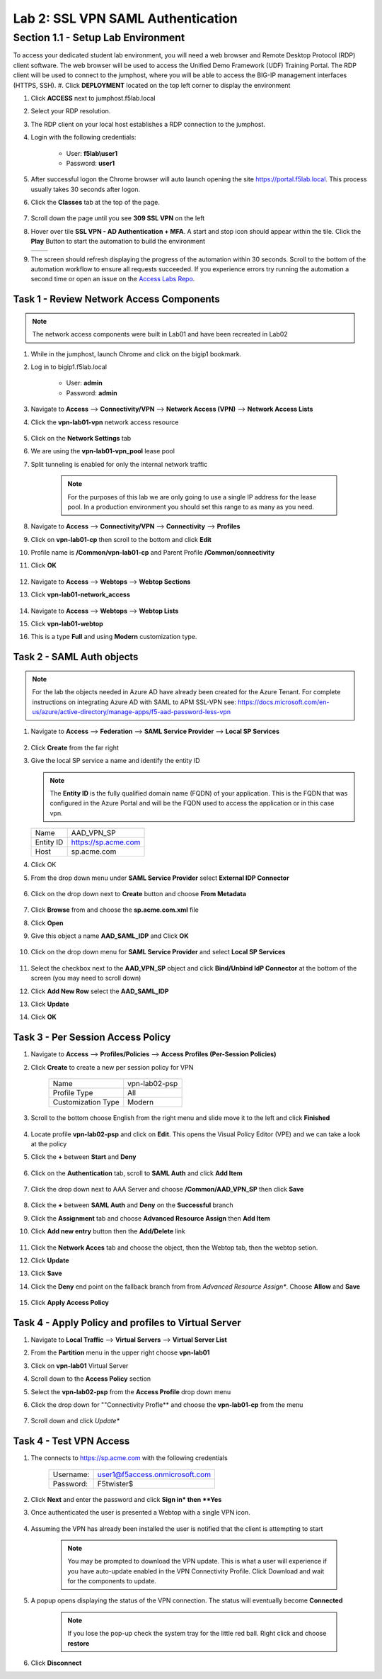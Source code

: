 Lab 2: SSL VPN SAML Authentication
========================================================

Section 1.1 - Setup Lab Environment
-------------------------------------
To access your dedicated student lab environment, you will need a web browser and Remote Desktop Protocol (RDP) client software. The web browser will be used to access the Unified Demo Framework (UDF) Training Portal. The RDP client will be used to connect to the jumphost, where you will be able to access the BIG-IP management interfaces (HTTPS, SSH).
#. Click **DEPLOYMENT** located on the top left corner to display the environment

#. Click **ACCESS** next to jumphost.f5lab.local

   |image0010|

#. Select your RDP resolution.

#. The RDP client on your local host establishes a RDP connection to the jumphost.

#. Login with the following credentials:

         - User: **f5lab\\user1**
         - Password: **user1**

#. After successful logon the Chrome browser will auto launch opening the site https://portal.f5lab.local.  This process usually takes 30 seconds after logon.

#. Click the **Classes** tab at the top of the page.

	 |image0020|

#. Scroll down the page until you see **309 SSL VPN** on the left

   |image0030|

#. Hover over tile **SSL VPN - AD Authentication + MFA**. A start and stop icon should appear within the tile.  Click the **Play** Button to start the automation to build the environment


   +---------------+-------------+
   | |image037|    | |image0040| |
   +---------------+-------------+

#. The screen should refresh displaying the progress of the automation within 30 seconds.  Scroll to the bottom of the automation workflow to ensure all requests succeeded.  If you experience errors try running the automation a second time or open an issue on the `Access Labs Repo <https://github.com/f5devcentral/access-labs>`__.

   |image0050|

Task 1 - Review Network Access Components
~~~~~~~~~~~~~~~~~~~~~~~~~~~~~~~~~~~~~~~~~
.. Note::  The network access components were built in Lab01 and have been recreated in Lab02

#.  While in the jumphost, launch Chrome and click on the bigip1 bookmark.
#.  Log in to bigip1.f5lab.local

      - User: **admin**
      - Password: **admin**

#.  Navigate to **Access** --> **Connectivity/VPN** --> **Network Access (VPN)** --> **Network Access Lists**
#.  Click the **vpn-lab01-vpn** network access resource

      |image016|

#.  Click on the **Network Settings** tab
#.  We are using the **vpn-lab01-vpn_pool** lease pool
#.  Split tunneling is enabled for only the internal network traffic

      |image018|

      .. Note:: For the purposes of this lab we are only going to use a single IP address for the lease pool.  In a production environment you should set this range to as many as you need.

#.  Navigate to **Access** --> **Connectivity/VPN** --> **Connectivity** --> **Profiles**
#.  Click on **vpn-lab01-cp** then scroll to the bottom and click **Edit**
#.  Profile name is **/Common/vpn-lab01-cp** and Parent Profile **/Common/connectivity**
#.  Click **OK**

      |image023|

#.  Navigate to **Access** --> **Webtops** --> **Webtop Sections**
#.  Click **vpn-lab01-network_access**

      |image020|

#.  Navigate to **Access** --> **Webtops** --> **Webtop Lists**
#.  Click **vpn-lab01-webtop**
#.  This is a type **Full** and using **Modern** customization type.

      |image021|

Task 2 - SAML Auth objects
~~~~~~~~~~~~~~~~~~~~~~~~~~~~~~~~~~~~~~~~~
.. Note:: For the lab the objects needed in Azure AD have already been created for the Azure Tenant.  For complete instructions on integrating Azure AD with SAML to APM SSL-VPN see:  https://docs.microsoft.com/en-us/azure/active-directory/manage-apps/f5-aad-password-less-vpn

#.  Navigate to **Access** --> **Federation** --> **SAML Service Provider** --> **Local SP Services**

      |image008|

#.  Click **Create** from the far right
#.  Give the local SP service a name and identify the entity ID

    .. Note::  The **Entity ID** is the fully qualified domain name (FQDN) of your application.  This is the FQDN that was configured in the Azure Portal and will be the FQDN used to access the application or in this case vpn.

    +-------------+-------------------------+
    | Name        |  AAD_VPN_SP             |
    +-------------+-------------------------+
    | Entity ID   | https://sp.acme.com     |
    +-------------+-------------------------+
    | Host        | sp.acme.com             |
    +-------------+-------------------------+

#.  Click OK
#.  From the drop down menu under **SAML Service Provider** select **External IDP Connector**

      |image007|

#.  Click on the drop down next to **Create** button and choose **From Metadata**

      |image009|

#.  Click **Browse** from and choose the **sp.acme.com.xml** file
#.  Click **Open**
#.  Give this object a name **AAD_SAML_IDP**  and Click **OK**

      |image006|

#.  Click on the drop down menu for **SAML Service Provider** and select **Local SP Services**

      |image008|

#.  Select the checkbox next to the **AAD_VPN_SP** object and click **Bind/Unbind IdP Connector** at the bottom of the screen (you may need to scroll down)
#.  Click **Add New Row** select the **AAD_SAML_IDP**
#.  Click **Update**
#.  Click **OK**

      |image010|

Task 3 - Per Session Access Policy
~~~~~~~~~~~~~~~~~~~~~~~~~~~~~~~~~~~

#.  Navigate to **Access** --> **Profiles/Policies** --> **Access Profiles (Per-Session Policies)**
#.  Click **Create** to create a new per session policy for VPN

      +----------------------+----------------+
      | Name                 |  vpn-lab02-psp |
      +----------------------+----------------+
      | Profile Type         |  All           |
      +----------------------+----------------+
      | Customization Type   |  Modern        |
      +----------------------+----------------+

#. Scroll to the bottom choose English from the right menu and slide move it to the left and click **Finished**

      |image024|


#.  Locate profile **vpn-lab02-psp** and click on **Edit**.  This opens the Visual Policy Editor (VPE) and we can take a look at the policy
#.  Click the **+** between **Start** and **Deny**

      |image005|

#.  Click on the **Authentication** tab, scroll to **SAML Auth** and click **Add Item**

      |image011|

#.  Click the drop down next to AAA Server and choose **/Common/AAD_VPN_SP** then click **Save**

      |image012|

#.  Click the **+** between **SAML Auth** and **Deny** on the **Successful** branch
#.  Click the **Assignment** tab and choose **Advanced Resource Assign** then **Add Item**
#.  Click **Add new entry** button then the **Add/Delete** link

      |image038|

#.  Click the **Network Acces** tab and choose the object, then the Webtop tab, then the webtop setion.
#.  Click **Update**
#.  Click **Save**
#.  Click the **Deny** end point on the fallback branch from from *Advanced Resource Assign**.  Choose **Allow**  and **Save**

      |image013|

#.  Click **Apply Access Policy**

      |image039|

Task 4 - Apply Policy and profiles to Virtual Server
~~~~~~~~~~~~~~~~~~~~~~~~~~~~~~~~~~~~~~~~~~~~~~~~~~~~~

#.  Navigate to **Local Traffic** --> **Virtual Servers** --> **Virtual Server List**
#.  From the **Partition** menu in the upper right choose **vpn-lab01**
#.  Click on **vpn-lab01** Virtual Server
#.  Scroll down to the **Access Policy** section
#.  Select the **vpn-lab02-psp** from the **Access Profile** drop down menu
#.  Click the drop down for ""Connectivity Profle** and choose the **vpn-lab01-cp** from the menu

      |image033|

#.  Scroll down and click *Update**

Task 4 - Test VPN Access
~~~~~~~~~~~~~~~~~~~~~~~~~~~~~~~~~~~

#. The connects to https://sp.acme.com with the following credentials

      +------------+------------------------------------+
      | Username:  | user1@f5access.onmicrosoft.com     |
      +------------+------------------------------------+
      | Password:  | F5twister$                         |
      +------------+------------------------------------+

      |image025|

#.  Click **Next** and enter the password and click **Sign in* then **Yes**

#. Once authenticated the user is presented a Webtop with a single VPN icon.

      |image026|

#. Assuming the VPN has already been installed the user is notified that the client is attempting to start

      |image027|

      .. Note::  You may be prompted to download the VPN update.  This is what a user will experience if you have auto-update enabled in the VPN Connectivity Profile. Click Download and wait for the components to update.

#. A popup opens displaying the status of the VPN connection.  The status will eventually become **Connected**

      |image028|

      .. Note::  If you lose the pop-up check the system tray for the little red ball.  Right click and choose **restore**

#. Click **Disconnect**

.. |image005| image:: ./media/lab02/005.png
.. |image006| image:: ./media/lab02/006.png
.. |image007| image:: ./media/lab02/007.png
.. |image008| image:: ./media/lab02/008.png
.. |image009| image:: ./media/lab02/009.png
.. |image010| image:: ./media/lab02/010.png
.. |image011| image:: ./media/lab02/011.png
.. |image012| image:: ./media/lab02/012.png
.. |image013| image:: ./media/lab02/013.png
.. |image014| image:: ./media/lab02/014.png
.. |image015| image:: ./media/lab02/015.png
.. |image016| image:: ./media/lab02/016.png
.. |image017| image:: ./media/lab02/017.png
.. |image018| image:: ./media/lab02/018.png
.. |image019| image:: ./media/lab02/019.png
.. |image020| image:: ./media/lab02/020.png
.. |image021| image:: ./media/lab02/021.png
.. |image022| image:: ./media/lab02/022.png
.. |image023| image:: ./media/lab02/023.png
.. |image024| image:: ./media/lab02/024.png
.. |image025| image:: ./media/lab02/025.png
.. |image026| image:: ./media/lab02/026.png
.. |image027| image:: ./media/lab02/027.png
.. |image028| image:: ./media/lab02/028.png
.. |image029| image:: ./media/lab02/029.png
.. |image030| image:: ./media/lab02/030.png
.. |image031| image:: ./media/lab02/031.png
.. |image032| image:: ./media/lab02/032.png
.. |image033| image:: ./media/lab02/033.png
.. |image034| image:: ./media/lab02/034.png
.. |image035| image:: ./media/lab02/035.png
.. |image036| image:: ./media/lab02/036.png
.. |image037| image:: ./media/lab02/037.png
.. |image038| image:: ./media/lab02/038.png
.. |image039| image:: ./media/lab02/039.png
.. |image041| image:: ./media/lab02/041.png
.. |image042| image:: ./media/lab02/042.png
.. |image0010| image:: ./media/lab02/0010.png
.. |image0020| image:: ./media/lab02/0020.png
.. |image0030| image:: ./media/lab02/0030.png
.. |image0040| image:: ./media/lab02/0040.png
.. |image0050| image:: ./media/lab02/0050.png

